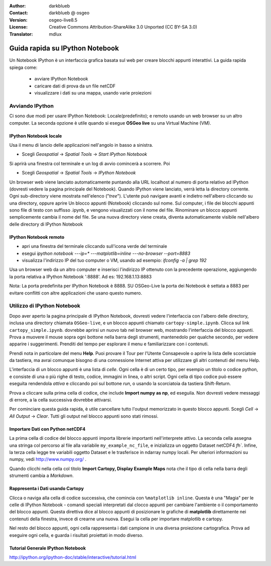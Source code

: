 :Author: darkblueb
:Contact: darkblueb @ osgeo
:Version: osgeo-live8.5
:License: Creative Commons Attribution-ShareAlike 3.0 Unported  (CC BY-SA 3.0)
:Translator: mdlux

.. image:: ../../images/project_logos/logo-ipython.png
  :scale: 100 %
  :alt: project logo
  :align: center
  :target: http://ipython.org/

********************************************************************************
Guida rapida su IPython Notebook
********************************************************************************

Un Notebook IPython è un interfaccia grafica basata sul web per creare blocchi appunti interattivi.
La guida rapida spiega come:

  * avviare IPython Notebook
  * caricare dati di prova da un file netCDF
  * visualizzare i dati su una mappa, usando varie proiezioni

Avviando IPython
================================================================================

Ci sono due modi per usare IPython Notebook: Locale(predefinito); e remoto
usando un web browser su un altro computer. La seconda opzione è utile
quando si esegue **OSGeo live** su una Virtual Machine (VM).

IPython Notebook locale
---------------------------------------------------------------------------------

Usa il menu di lancio delle applicazioni nell'angolo in basso a sinistra.
 
* Scegli  *Geospatial* -> *Spatial Tools* -> *Start IPython Notebook*
  
Si aprirà una finestra col terminale e un log di avvio comincerà a scorrere.
Poi

* Scegli   *Geospatial* -> *Spatial Tools* -> *IPython Notebook*

Un browser web viene lanciato automaticamente puntando alla URL localhost 
al numero di porta relativo ad IPython (dovresti vedere la pagina principale del Notebook).
Quando IPython viene lanciato, verrà letta la directory corrente.
Ogni sub-directory viene mostrata nell'elenco ("*tree*"). L'utente può
navigare avanti e indietro nell'albero cliccando su una directory,
oppure aprire Un blocco appunti (Notebook) cliccando sul nome. Sul computer,
i file dei blocchi appunti sono file di testo con suffisso .ipynb, e vengono visualizzati con il nome del file.
Rinominare un blocco appunti semplicemente cambia il nome del file.
Se una nuova directory viene creata, diventa automaticamente visibile nell'albero delle directory di IPython Notebook

 
IPython Notebook remoto
---------------------------------------------------------------------------------

* apri una finestra del terminale cliccando sull'icona verde del terminale
* esegui `ipython notebook ---ip=* ---matplotlib=inline ---no-browser --port=8883`
* visualizza l'indirizzo IP del tuo computer o VM, usando ad esempio:
  *ifconfig -a | grep 192*
  
Usa un browser web da un altro computer e inserisci l'indirizzo IP ottenuto con la precedente operazione,
aggiungendo la porta relativa a IPython Notebook ':8888'. Ad es: 192.168.1.13:8883

Nota: La porta predefinita per IPython Notebook è 8888. 
SU OSGeo-Live la porta dei Notebook è settata a 8883 per evitare conflitti
con altre applicazioni che usano questo numero.


Utilizzo di IPython Notebook
================================================================================

Dopo aver aperto la pagina principale di IPython Notebook, dovresti vedere l'interfaccia con l'albero delle directory,
inclusa una directory chiamata ``OSGeo-live``,
e un blocco appunti chiamato ``cartopy-simple.ipynb``.
Clicca sul link ``cartopy_simple.ipynb``. dovrebbe aprirsi un nuovo tab nel browser web, mostrando l'interfaccia del blocco appunti.
Prova a muovere il mouse sopra ogni bottone nella barra degli strumenti, mantenedolo per qualche secondo, per vedere apparire i suggerimenti.
Prenditi del tempo per esplorare il menu e familiarizzare con i contenuti.

Prendi nota in particolare del menu **Help**. Puoi provare il Tour per l'Utente Consapevole o aprire la lista delle scorciatoie da tastiera,
ma avrai comunque bisogno di una connessione Internet attiva per utilizzare gli altri contenuti del menu Help.

L'interfaccia di un blocco appunti è una lista di *celle*. Ogni cella è di un certo tipo, per esempio un titolo o codice python,
e consiste di una o più righe di testo, codice, immagini in linea, o altri script. Ogni cella di tipo codice può essere eseguita
rendendola *attiva* e cliccando poi sul bottone *run*, o usando la scorciatoia da tastiera Shift-Return.

Prova a cliccare sulla prima cella di codice, che include **Import numpy as np**, ed eseguila.
Non dovresti vedere messaggi di errore, a la cella successiva dovrebbe attivarsi.

Per cominciare questa guida rapida, è utile cancellare tutto l'output memorizzato in questo blocco appunti.
Scegli *Cell* -> *All Output* -> *Clear*. Tutti gli output nel blocco appunti sono stati rimossi.


Importare Dati con Python netCDF4
-----------------------------------------------------------------------------

La prima cella di codice del blocco appunti importa librerie importanti nell'interprete attivo. La seconda cella assegna
una stringa col percorso al file alla variabile ``my_example_nc_file``, e inizializza un oggetto Dataset netCDF4 `fh``.
Infine, la terza cella legge tre variabili oggetto Dataset e le trasferisce in ndarray numpy locali.
Per ulteriori informazioni su numpy, vedi http://www.numpy.org/ .

Quando clicchi nella cella col titolo **Import Cartopy, Display Example Maps** nota che il tipo di cella nella barra degli strumenti cambia a 
*Markdown*.


Rappresenta i Dati usando Cartopy
------------------------------------------------------------------------------

Clicca o naviga alla cella di codice successiva, che comincia con ``%matplotlib inline``.
Questa è una "Magia" per le celle di IPython Notebook - comandi speciali interpretati dal clocco appunti per
cambiare l'ambiente o il comportamento del blocco appunti. Questa direttiva dice al blocco appunti
di posizionare le grafiche di **matplotlib** direttamente nei contenuti della finestra, invece di crearne una nuova.
Esegui la cella per importare matplotlib e cartopy.

Nel resto del blocco appunti, ogni cella rappresenta i dati campione in una diversa proiezione cartografica. 
Prova ad eseguire ogni cella, e guarda i risultati proiettati in modo diverso.


Tutorial Generale IPython Notebook 
--------------------------------------------------------------------------------

http://ipython.org/ipython-doc/stable/interactive/tutorial.html

.. _`iPython Blog`: http://www.damian.oquanta.info/posts/48-themes-for-your-ipython-notebook.html

